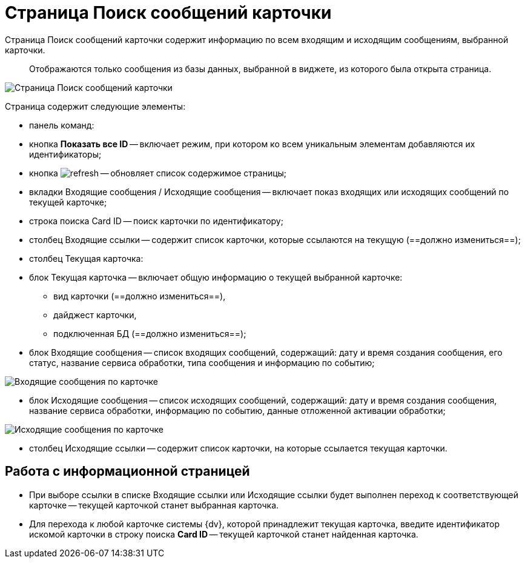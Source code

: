 = Страница Поиск сообщений карточки

Страница Поиск сообщений карточки содержит информацию по всем входящим и исходящим сообщениям, выбранной карточки.

____

Отображаются только сообщения из базы данных, выбранной в виджете, из которого была открыта страница.

____

image::infoPagesOfWSMessagesOfCard.png[Страница Поиск сообщений карточки]

Страница содержит следующие элементы:

* панель команд:

* кнопка *Показать все ID* -- включает режим, при котором ко всем уникальным элементам добавляются их идентификаторы;

* кнопка image:buttons/refresh.png[] -- обновляет список содержимое страницы;
* вкладки Входящие сообщения / Исходящие сообщения -- включает показ входящих или исходящих сообщений по текущей карточке;
* строка поиска Card ID -- поиск карточки по идентификатору;
* столбец Входящие ссылки -- содержит список карточки, которые ссылаются на текущую (==должно измениться==);

* столбец Текущая карточка:

* блок Текущая карточка -- включает общую информацию о текущей выбранной карточке:

** вид карточки (==должно измениться==),
** дайджест карточки,
** подключенная БД (==должно измениться==);
* блок Входящие сообщения -- список входящих сообщений, содержащий: дату и время создания сообщения, его статус, название сервиса обработки, типа сообщения и информацию по событию;

image::infoPagesOfWSMessagesOfCardInMessageBlock.png[Входящие сообщения по карточке]

* блок Исходящие сообщения -- список исходящих сообщений, содержащий: дату и время создания сообщения, название сервиса обработки, информацию по событию, данные отложенной активации обработки;

image::infoPagesOfWSMessagesOfCardOutMessageBlock.png[Исходящие сообщения по карточке]

* столбец Исходящие ссылки -- содержит список карточки, на которые ссылается текущая карточки.

== Работа с информационной страницей

* При выборе ссылки в списке Входящие ссылки или Исходящие ссылки будет выполнен переход к соответствующей карточке -- текущей карточкой станет выбранная карточка.
* Для перехода к любой карточке системы {dv}, которой принадлежит текущая карточка, введите идентификатор искомой карточки в строку поиска *Card ID* -- текущей карточкой станет найденная карточка.